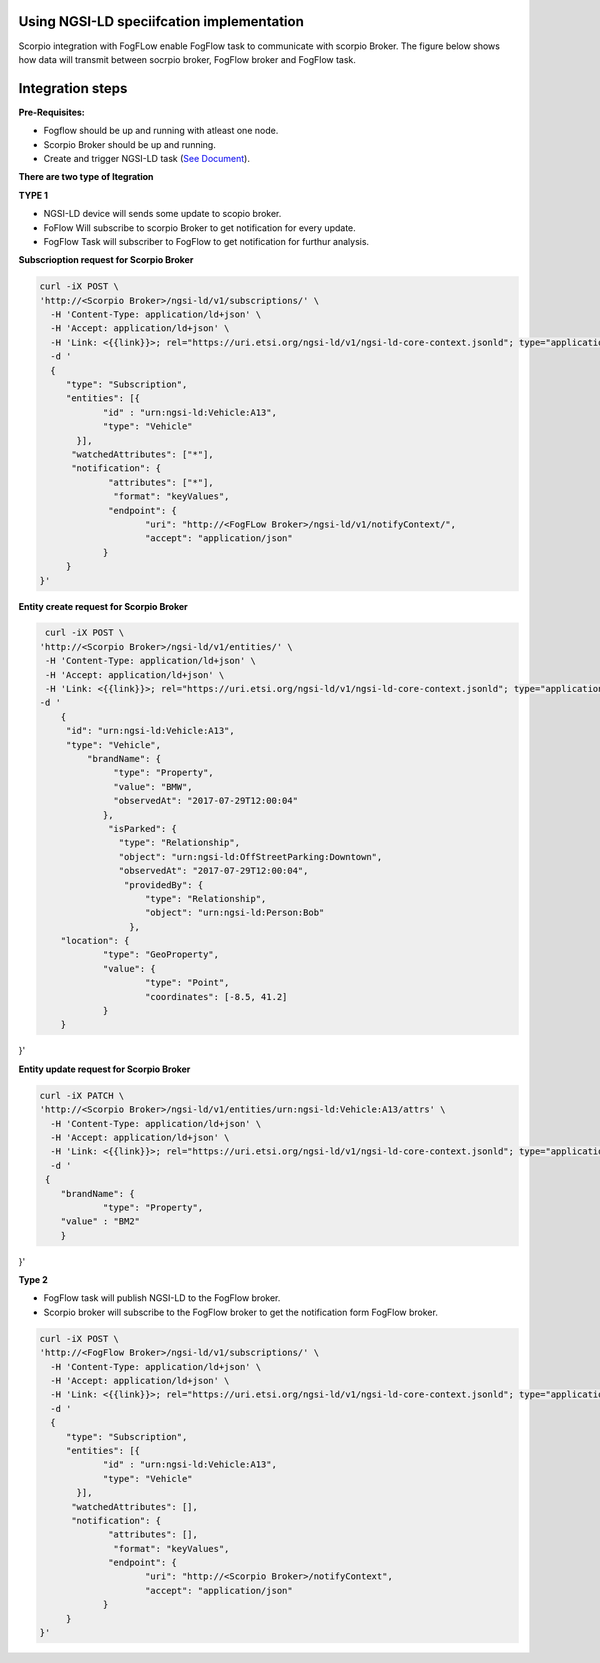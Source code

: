 Using NGSI-LD speciifcation implementation 
===============================================
Scorpio integration with FogFLow enable FogFlow task to communicate with scorpio Broker.
The figure below shows how data will transmit between socrpio broker, FogFlow broker and FogFlow task.

.. figure:: figures/scorpioIntegration.png

Integration steps
===============================================
**Pre-Requisites:**

* Fogflow should be up and running with atleast one node.
* Scorpio Broker should be up and running.
* Create and trigger NGSI-LD task (`See Document`_).
.. _`See Document`: https://fogflow.readthedocs.io/en/latest/intent_based_program.html.

**There are two type of Itegration**

**TYPE 1**

* NGSI-LD device will sends some update to scopio broker.
* FoFlow Will subscribe to scorpio Broker to get notification for every update.
* FogFlow Task will subscriber to FogFlow to get notification for furthur analysis.

**Subscrioption request for Scorpio Broker**

.. code-block:: console

    curl -iX POST \
    'http://<Scorpio Broker>/ngsi-ld/v1/subscriptions/' \
      -H 'Content-Type: application/ld+json' \
      -H 'Accept: application/ld+json' \
      -H 'Link: <{{link}}>; rel="https://uri.etsi.org/ngsi-ld/v1/ngsi-ld-core-context.jsonld"; type="application/ld+json"' \
      -d '
      {
         "type": "Subscription",
         "entities": [{
                "id" : "urn:ngsi-ld:Vehicle:A13",
                "type": "Vehicle"
           }],
          "watchedAttributes": ["*"],
          "notification": {
                 "attributes": ["*"],
                  "format": "keyValues",
                 "endpoint": {
                        "uri": "http://<FogFLow Broker>/ngsi-ld/v1/notifyContext/",
                        "accept": "application/json"
                }
         }
    }'

**Entity create request for Scorpio Broker**

.. code-block:: console

     curl -iX POST \
    'http://<Scorpio Broker>/ngsi-ld/v1/entities/' \
     -H 'Content-Type: application/ld+json' \
     -H 'Accept: application/ld+json' \
     -H 'Link: <{{link}}>; rel="https://uri.etsi.org/ngsi-ld/v1/ngsi-ld-core-context.jsonld"; type="application/ld+json"' \
    -d '
        {
         "id": "urn:ngsi-ld:Vehicle:A13",
         "type": "Vehicle",
             "brandName": {
                  "type": "Property",
                  "value": "BMW",
                  "observedAt": "2017-07-29T12:00:04"
                },
                 "isParked": {
                   "type": "Relationship",
                   "object": "urn:ngsi-ld:OffStreetParking:Downtown",
                   "observedAt": "2017-07-29T12:00:04",
                    "providedBy": {
                        "type": "Relationship",
                        "object": "urn:ngsi-ld:Person:Bob"
                     },
        "location": {
                "type": "GeoProperty",
                "value": {
                        "type": "Point",
                        "coordinates": [-8.5, 41.2]
                }
        }
}'

    
    
**Entity update request for Scorpio Broker**

.. code-block:: console

    curl -iX PATCH \
    'http://<Scorpio Broker>/ngsi-ld/v1/entities/urn:ngsi-ld:Vehicle:A13/attrs' \
      -H 'Content-Type: application/ld+json' \
      -H 'Accept: application/ld+json' \
      -H 'Link: <{{link}}>; rel="https://uri.etsi.org/ngsi-ld/v1/ngsi-ld-core-context.jsonld"; type="application/ld+json"' \
      -d '
     {
	"brandName": {
		"type": "Property",
        "value" : "BM2"
	}
}'

**Type 2**

* FogFlow task will publish NGSI-LD to the FogFlow broker.
* Scorpio broker will subscribe to the FogFlow broker to get the notification form FogFlow broker.

.. code-block:: console

    curl -iX POST \
    'http://<FogFlow Broker>/ngsi-ld/v1/subscriptions/' \
      -H 'Content-Type: application/ld+json' \
      -H 'Accept: application/ld+json' \
      -H 'Link: <{{link}}>; rel="https://uri.etsi.org/ngsi-ld/v1/ngsi-ld-core-context.jsonld"; type="application/ld+json"' \
      -d '
      {
         "type": "Subscription",
         "entities": [{
                "id" : "urn:ngsi-ld:Vehicle:A13",
                "type": "Vehicle"
           }],
          "watchedAttributes": [],
          "notification": {
                 "attributes": [],
                  "format": "keyValues",
                 "endpoint": {
                        "uri": "http://<Scorpio Broker>/notifyContext",
                        "accept": "application/json"
                }
         }
    }'
